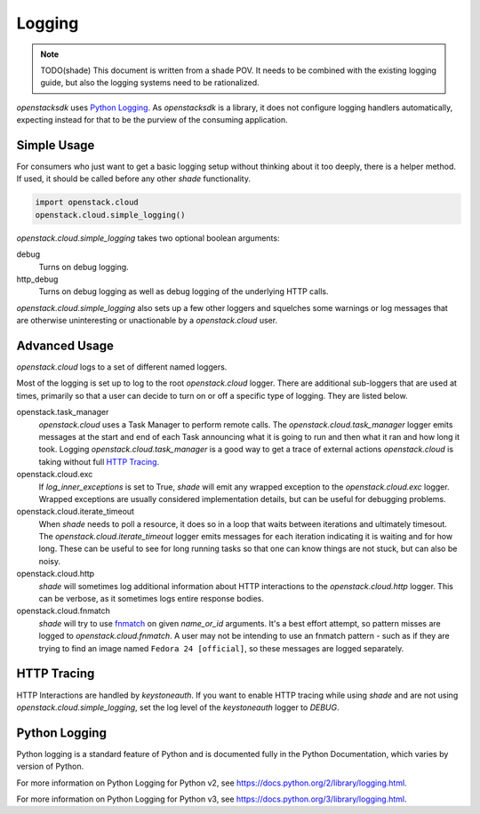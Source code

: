 =======
Logging
=======

.. note:: TODO(shade) This document is written from a shade POV. It needs to
          be combined with the existing logging guide, but also the logging
          systems need to be rationalized.

`openstacksdk` uses `Python Logging`_. As `openstacksdk` is a library, it does
not configure logging handlers automatically, expecting instead for that to be
the purview of the consuming application.

Simple Usage
------------

For consumers who just want to get a basic logging setup without thinking
about it too deeply, there is a helper method. If used, it should be called
before any other `shade` functionality.

.. code-block:: python

  import openstack.cloud
  openstack.cloud.simple_logging()

`openstack.cloud.simple_logging` takes two optional boolean arguments:

debug
  Turns on debug logging.

http_debug
  Turns on debug logging as well as debug logging of the underlying HTTP calls.

`openstack.cloud.simple_logging` also sets up a few other loggers and
squelches some warnings or log messages that are otherwise uninteresting or
unactionable by a `openstack.cloud` user.

Advanced Usage
--------------

`openstack.cloud` logs to a set of different named loggers.

Most of the logging is set up to log to the root `openstack.cloud` logger.
There are additional sub-loggers that are used at times, primarily so that a
user can decide to turn on or off a specific type of logging. They are listed
below.

openstack.task_manager
  `openstack.cloud` uses a Task Manager to perform remote calls. The
  `openstack.cloud.task_manager` logger emits messages at the start and end
  of each Task announcing what it is going to run and then what it ran and
  how long it took. Logging `openstack.cloud.task_manager` is a good way to
  get a trace of external actions `openstack.cloud` is taking without full
  `HTTP Tracing`_.

openstack.cloud.exc
  If `log_inner_exceptions` is set to True, `shade` will emit any wrapped
  exception to the `openstack.cloud.exc` logger. Wrapped exceptions are usually
  considered implementation details, but can be useful for debugging problems.

openstack.cloud.iterate_timeout
  When `shade` needs to poll a resource, it does so in a loop that waits
  between iterations and ultimately timesout. The
  `openstack.cloud.iterate_timeout` logger emits messages for each iteration
  indicating it is waiting and for how long. These can be useful to see for
  long running tasks so that one can know things are not stuck, but can also
  be noisy.

openstack.cloud.http
  `shade` will sometimes log additional information about HTTP interactions
  to the `openstack.cloud.http` logger. This can be verbose, as it sometimes
  logs entire response bodies.

openstack.cloud.fnmatch
  `shade` will try to use `fnmatch`_ on given `name_or_id` arguments. It's a
  best effort attempt, so pattern misses are logged to
  `openstack.cloud.fnmatch`. A user may not be intending to use an fnmatch
  pattern - such as if they are trying to find an image named
  ``Fedora 24 [official]``, so these messages are logged separately.

.. _fnmatch: https://pymotw.com/2/fnmatch/

HTTP Tracing
------------

HTTP Interactions are handled by `keystoneauth`. If you want to enable HTTP
tracing while using `shade` and are not using `openstack.cloud.simple_logging`,
set the log level of the `keystoneauth` logger to `DEBUG`.

Python Logging
--------------

Python logging is a standard feature of Python and is documented fully in the
Python Documentation, which varies by version of Python.

For more information on Python Logging for Python v2, see
https://docs.python.org/2/library/logging.html.

For more information on Python Logging for Python v3, see
https://docs.python.org/3/library/logging.html.
